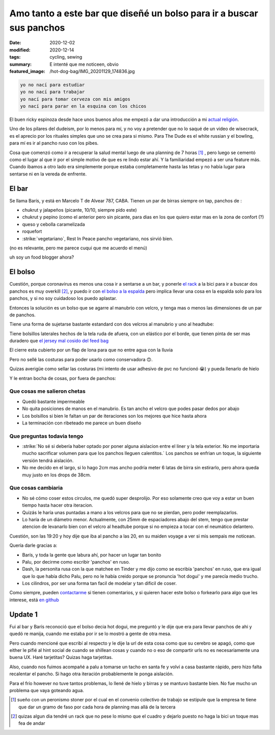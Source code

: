 =======================================================================
Amo tanto a este bar que diseñé un bolso para ir a buscar sus panchos
=======================================================================
:date: 2020-12-02
:modified: 2020-12-14
:tags: cycling, sewing
:summary: E intenté que me noticeen, obvio
:featured_image: /hot-dog-bag/IMG_20201129_174836.jpg

.. code:: 
    
    yo no nací para estudiar
    yo no nací para trabajar
    yo nací para tomar cerveza con mis amigos
    yo nací para parar en la esquina con los chicos

El buen ricky espinoza desde hace unos buenos años me empezó a dar una introducción a mi `actual religión <https://dudeism.com>`_.

Uno de los pilares del dudeism, por lo menos para mí, y no voy a pretender que no lo saqué de un video de wisecrack, es el aprecio por los rituales simples que uno se crea para si mismo. Para The Dude es el white russian y el bowling, para mí es ir al pancho ruso con los pibes.

Cosa que comenzó como ir a recuperar la salud mental luego de una planning de 7 horas [1]_ , pero luego se cementó como el lugar al que ir por el simple motivo de que es re lindo estar ahí. Y la familiaridad empezó a ser una feature más. Cuando ibamos a otro lado era simplemente porque estaba completamente hasta las tetas y no había lugar para sentarse ni en la vereda de enfrente.

El bar
======
Se llama Barís, y está en Marcelo T de Alvear 787, CABA. Tienen un par de birras siempre on tap, panchos de :

- chukrut y jalapeños (picante, 10/10, siempre pido este)
- chukrut y pepino (como el anterior pero sin picante, para dias en los que quiero estar mas en la zona de confort (?)
- queso y cebolla caramelizada
- roquefort
- :strike:`vegetariano`, Rest In Peace pancho vegetariano, nos sirvió bien.

(no es relevante, pero me parece cuqui que me acuerdo el menú)

uh soy un food blogger ahora?

El bolso
========

Cuestión, porque coronavirus es menos una cosa ir a sentarse a un bar, y ponerle `el rack <{filename}/bolso-diferente.rst>`_ a la bici para ir a buscar dos panchos es muy overkill [2]_, y puedo ir con `el bolso a la espalda <{filename}/ahora-si-plagie-bien-a-chrome.rst>`_ pero implica llevar una cosa en la espalda solo para los panchos, y si no soy cuidadoso los puedo aplastar.

Entonces la solución es un bolso que se agarre al manubrio con velcro, y tenga mas o menos las dimensiones de un par de panchos.

.. image:: {static}/hot-dog-bag/IMG_20201129_174836.jpg
    :alt: el bolso de frente, cerrado frente a los arboles

Tiene una forma de sujetarse bastante estandard con dos velcros al manubrio y uno al headtube:

.. image:: {static}/hot-dog-bag/IMG_20201129_174929.jpg
    :alt: el sistema de sujecion del bolso al headtube

.. image:: {static}/hot-dog-bag/IMG_20201129_174935.jpg
    :alt: el sistema de sujecion del bolso al manubrio

Tiene bolsillos laterales hechos de la tela ruda de afuera, con un elástico por el borde, que tienen pinta de ser mas duradero que `el jersey mal cosido del feed bag <{filename}/feed-bag.rst>`_

.. linkear al otro post cuando lo haga

.. image:: {static}/hot-dog-bag/IMG_20201129_174943.jpg
    :alt: los bolsillos del costado del bolso

El cierre esta cubierto por un flap de lona para que no entre agua con la lluvia

.. image:: {static}/hot-dog-bag/IMG_20201129_175220.jpg
    :alt: el bolso visto desde arriba, mostrando el flap

Pero no sellé las costuras para poder usarlo como conservadora 🙃.

.. image:: {static}/hot-dog-bag/photo_2020-11-29_21-43-44.jpg
    :alt: el bolso chorreando agua

Quizas averigüe como sellar las costuras (mi intento de usar adhesivo de pvc no funcionó 😭) y pueda llenarlo de hielo

.. image:: {static}/hot-dog-bag/IMG_20201129_175227.jpg
    :alt: sneak peek a los contenidos del bolso con dos birras, un pomelo y una botella

Y le entran bocha de cosas, por fuera de panchos:

.. video:: {static}/hot-dog-bag/VID_20201129_175236.mp4

Que cosas me salieron chetas
----------------------------

- Quedó bastante impermeable
- No quita posiciones de manos en el manubrio. Es tan ancho el velcro que podes pasar dedos por abajo
- Los bolsillos si bien le faltan un par de iteraciones son los mejores que hice hasta ahora
- La terminación con ribeteado me parece un buen diseño

Que preguntas todavia tengo
---------------------------

- :strike:`No sé si debería haber optado por poner alguna aislacion entre el liner y la tela exterior. No me importaria mucho sacrificar volumen para que los panchos lleguen calentitos.` Los panchos se enfrian un toque, la siguiente versión tendrá aislación.
- No me decido en el largo, si lo hago 2cm mas ancho podría meter 6 latas de birra sin estirarlo, pero ahora queda muy justo en los drops de 38cm.

Que cosas cambiaria
-------------------

- No sé cómo coser estos circulos, me quedó super desprolijo. Por eso solamente creo que voy a estar un buen tiempo hasta hacer otra iteracion. 
- Quizás le haría unas puntadas a mano a los velcros para que no se pierdan, pero poder reemplazarlos.
- Lo haría de un diámetro menor. Actualmente, con 25mm de espaciadores abajo del stem, tengo que prestar atencion de levanarlo bien con el velcro al headtube porque si no empieza a tocar con el neumático delantero.

Cuestión, son las 19:20 y hoy dije que iba al pancho a las 20, en su maiden voyage a ver si mis sempais me noticean.

Quería darle gracias a:

- Barís, y toda la gente que labura ahí, por hacer un lugar tan bonito
- Palu, por decirme como escribir 'panchos' en ruso.
- Dash, la personita rusa con la que matchee en Tinder y me dijo como se escribía 'panchos' en ruso, que era igual que lo que había dicho Palu, pero no le había creido porque se pronuncia 'hot dogui' y me parecía medio trucho.
- Los cilindros, por ser una forma tan facil de modelar y tan dificil de coser.

Como siempre, pueden `contactarme <{filename}/pages/contact-es.rst>`_ si tienen comentarios, y si quieren hacer este bolso o forkearlo para algo que les interese, está `en github <https://github.com/juanpcapurro/sewing>`_

Update 1
========
Fui al bar y Barís reconoció que el bolso decia hot dogui, me preguntó y le dije que era para llevar panchos de ahi y quedó re manija, cuando me estaba por ir se lo mostró a gente de otra mesa.

Pero cuando mencioné que escribí al respecto y le dije la url de esta cosa como que su cerebro se apagó, como que either le pifié al hint social de cuando se shillean cosas y cuando no o eso de compartir urls no es necesariamente una buena UX. Haré tarjetitas? Quizas haga tarjetitas.

Also, cuando nos fuimos acompañé a palu a tomarse un tacho en santa fe y volví a casa bastante rápido, pero hizo falta recalentar el pancho. Si hago otra iteración probablemente le ponga aislación.

Para el frío however no tuve tantos problemas, lo llené de hielo y birras y se mantuvo bastante bien. No fue mucho un problema que vaya goteando agua.


.. [1] sueño con un peronismo stoner por el cual en el convenio colectivo de trabajo se estipule que la empresa te tiene que dar un gramo de faso por cada hora de planning mas allá de la tercera

.. [2] quizas algun dia tendré un rack que no pese lo mismo que el cuadro y dejarlo puesto no haga la bici un toque mas fea de andar
